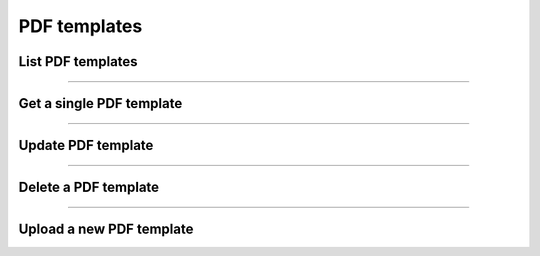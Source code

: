 PDF templates
~~~~~~~~~~~~~

List PDF templates
++++++++++++++++++

.. http:get:: /fast-events/v1/admin/pdf-templates

    Retrieve all PDF templates. Users with the ``administrator`` role will see all templates.
    Other users will only see the templates they own.

    **Optional query parameters**

    *_fields*
        A comma separated string of fields included in the response. For example ``id,title``.

    **Example request**

    .. tabs::

        .. code-tab:: bash

            $ curl \
              -H "X-FE-API-KEY: 3zo58AUYP9zOE6YT"  \
              -H "Content-Type: application/json" \
              -u "test:4ZAN O5OY OAvZ FZb2 Lslv JnJG" \
              https://exampledomain.com/wp-json/fast-events/v1/admin/pdf-templates

        .. code-tab:: php

            <?php
            $ch = curl_init();
            $url = 'https://exampledomain.com/wp-json/fast-events/v1/admin/pdf-templates';
            curl_setopt($ch, CURLOPT_URL, $url);
            curl_setopt($ch, CURLOPT_RETURNTRANSFER, true);
            curl_setopt($ch, CURLOPT_USERPWD, 'test:4ZAN O5OY OAvZ FZb2 Lslv JnJG');
            curl_setopt($ch, CURLOPT_HTTPHEADER, array(
                'Content-Type: application/json',
                'X-FE-API-KEY: 3zo58AUYP9zOE6YT')
            );
            $result = curl_exec($ch);
            echo $result;

        .. code-tab:: python

            import requests
            from requests.auth import HTTPBasicAuth
            URL = 'https://exampledomain.com/wp-json/fast-events/v1/admin/pdf-templates'
            HEADERS = {'X-FE-API-KEY':'3zo58AUYP9zOE6YT'}
            AUTH = HTTPBasicAuth('test', '4ZAN O5OY OAvZ FZb2 Lslv JnJG')
            response = requests.get(URL, headers=HEADERS, auth=AUTH)
            print(response.json())

    **Example response**

    .. sourcecode:: json

        [
            {
                "id": 30,
                "title": "Eticket template OpenAir",
                "type": "ticket",
                "author_id": 1,
                "created": "2023-05-01 17:05:15",
                "modified": "2023-05-01 17:05:15",
                "url": "https://exampledomain.com/wp-content/uploads/2023/05/OpenAir-Eticket.pdf",
                "username": "d4k12lqw",
                "_links": {
                    "self": [
                        {
                            "href": "https://exampledomain.com/wp-json/fast-events/v1/admin/pdf-templates/30"
                        }
                    ],
                    "collection": [
                        {
                            "href": "https://exampledomain.com/wp-json/fast-events/v1/admin/pdf-templates"
                        }
                    ]
                }
            },
            {
                "id": 31,
                "title": "Eticket template Forest to Forest",
                "type": "ticket",
                "author_id": 1,
                "created": "2023-05-01 17:05:15",
                "modified": "2023-05-01 17:05:15",
                "url": "https://exampledomain.com/wp-content/uploads/2023/05/F2ftour.pdf",
                "username": "d4k12lqw",
                "_links": {
                    "self": [
                        {
                            "href": "https://exampledomain.com/wp-json/fast-events/v1/admin/pdf-templates/31"
                        }
                    ],
                    "collection": [
                        {
                            "href": "https://exampledomain.com/wp-json/fast-events/v1/admin/pdf-templates"
                        }
                    ]
                }
            }
        ]

    The HTTP headers of the response contains additional information about the collection.

    *X-WP-Total*
        This header contains the total number of rows in the collection.
    *X-WP-TotalPages*
        This header contains the total number of pages. This is always 1.

    **Changelog**

    .. csv-table::
       :header: "Version", "Description"
       :width: 100%
       :widths: auto

       "2.0", "Introduced."

----

Get a single PDF template
+++++++++++++++++++++++++

.. http:get:: /fast-events/v1/admin/pdf-templates/(integer:id)

    Retrieve details of a single PDF template.

    **Example request**

    .. tabs::

        .. code-tab:: bash

            $ curl \
              -H "X-FE-API-KEY: 3zo58AUYP9zOE6YT"  \
              -H "Content-Type: application/json" \
              -u "test:4ZAN O5OY OAvZ FZb2 Lslv JnJG" \
              https://exampledomain.com/wp-json/fast-events/v1/admin/pdf-templates/31

        .. code-tab:: php

            <?php
            $ch = curl_init();
            $url = 'https://exampledomain.com/wp-json/fast-events/v1/admin/pdf-templates/31';
            curl_setopt($ch, CURLOPT_URL, $url);
            curl_setopt($ch, CURLOPT_RETURNTRANSFER, true);
            curl_setopt($ch, CURLOPT_USERPWD, 'test:4ZAN O5OY OAvZ FZb2 Lslv JnJG');
            curl_setopt($ch, CURLOPT_HTTPHEADER, array(
                'Content-Type: application/json',
                'X-FE-API-KEY: 3zo58AUYP9zOE6YT')
            );
            $result = curl_exec($ch);
            echo $result;

        .. code-tab:: python

            import requests
            from requests.auth import HTTPBasicAuth
            URL = 'https://exampledomain.com/wp-json/fast-events/v1/admin/pdf-templates/31'
            HEADERS = {'X-FE-API-KEY':'3zo58AUYP9zOE6YT'}
            AUTH = HTTPBasicAuth('test', '4ZAN O5OY OAvZ FZb2 Lslv JnJG')
            response = requests.get(URL, headers=HEADERS, auth=AUTH)
            print(response.json())

    **Example response**

    .. sourcecode:: json

        {
            "id": 31,
            "title": "Eticket template Forest to Forest",
            "type": "ticket",
            "author_id": 1,
            "created": "2023-05-01 17:05:15",
            "modified": "2023-05-01 17:05:15",
            "url": "https://exampledomain.com/wp-content/uploads/2023/05/F2ftour.pdf",
            "username": "d4k12lqw",
            "_links": {
                "self": [
                    {
                        "href": "https://exampledomain.com/wp-json/fast-events/v1/admin/pdf-templates/31"
                    }
                ],
                "collection": [
                    {
                        "href": "https://exampledomain.com/wp-json/fast-events/v1/admin/pdf-templates"
                    }
                ]
            }
        }

    **Changelog**

    .. csv-table::
       :header: "Version", "Description"
       :width: 100%
       :widths: auto

       "2.0", "Introduced."

----

Update PDF template
+++++++++++++++++++

.. http:put:: /fast-events/v1/admin/pdf-templates/(integer:id)

    Update a single PDF template. Only the fields ``title`` and ``type`` can be changed. If the API user has the ``administrator`` role,
    you can also change the ``author_id``. Effectively changing the owner of the PDF template.
    Optionally, you can also replace the PDF template with a new one.

    **Example request**

    .. tabs::

        .. code-tab:: bash

            $ curl \
              -X PUT \
              -H "X-FE-API-KEY: 3zo58AUYP9zOE6YT"  \
              -H "Content-Type: application/json" \
              -u "test:4ZAN O5OY OAvZ FZb2 Lslv JnJG" \
              -d '{"title":"Improved eticket template"}' \
              -F "file=@path/to/local/file/F2ftour.pdf" \
              https://exampledomain.com/wp-json/fast-events/v1/admin/pdf-templates/31

        .. code-tab:: php

            <?php
            $ch = curl_init();
            $url = 'https://exampledomain.com/wp-json/fast-events/v1/admin/pdf-templates/31';
            curl_setopt($ch, CURLOPT_URL, $url);
            curl_setopt($ch, CURLOPT_RETURNTRANSFER, true);
            curl_setopt($ch, CURLOPT_CUSTOMREQUEST, "PUT");
            curl_setopt($ch, CURLOPT_USERPWD, 'test:4ZAN O5OY OAvZ FZb2 Lslv JnJG');
            curl_setopt($ch, CURLOPT_HTTPHEADER, array(
                'Content-Type: application/json',
                'X-FE-API-KEY: 3zo58AUYP9zOE6YT')
            );
            curl_setopt($ch, CURLOPT_POSTFIELDS, json_encode([
                "file" => curl_file_create ("./F2ftour.pdf");
                "title" => "Improved eticket template",
            ]));
            $result = curl_exec($ch);
            echo $result;

        .. code-tab:: python

            import requests
            from requests.auth import HTTPBasicAuth
            dfile = open("F2ftour.pdf", "rb")
            URL = 'https://exampledomain.com/wp-json/fast-events/v1/admin/pdf-templates/31'
            HEADERS = {'X-FE-API-KEY':'3zo58AUYP9zOE6YT'}
            AUTH = HTTPBasicAuth('test', '4ZAN O5OY OAvZ FZb2 Lslv JnJG')
            JSON = {'title': 'Improved eticket template'}
            response = requests.put(URL, headers=HEADERS, auth=AUTH, json=JSON, files={"file": dfile})
            print(response.json())

    **Example response**

    .. sourcecode:: json

        {
            "id": 31,
            "title": "Improved eticket template",
            "type": "ticket",
            "author_id": 1,
            "created": "2023-05-01 17:05:15",
            "modified": "2023-05-03 10:23:09",
            "url": "https://exampledomain.com/wp-content/uploads/2023/05/F2ftour.pdf",
            "username": "d4k12lqw",
            "_links": {
                "self": [
                    {
                        "href": "https://exampledomain.com/wp-json/fast-events/v1/admin/pdf-templates/31"
                    }
                ],
                "collection": [
                    {
                        "href": "https://exampledomain.com/wp-json/fast-events/v1/admin/pdf-templates"
                    }
                ]
            }
        }

    **Changelog**

    .. csv-table::
       :header: "Version", "Description"
       :width: 100%
       :widths: auto

       "2.0", "Introduced."

----

Delete a PDF template
+++++++++++++++++++++

.. http:delete:: /fast-events/v1/admin/pdf-templates/(integer:id)

    Delete a single PDF template.

    **Example request**

    .. tabs::

        .. code-tab:: bash

            $ curl \
              -X DELETE \
              -H "X-FE-API-KEY: 3zo58AUYP9zOE6YT"  \
              -H "Content-Type: application/json" \
              -u "test:4ZAN O5OY OAvZ FZb2 Lslv JnJG" \
              https://exampledomain.com/wp-json/fast-events/v1/admin/pdf-templates/31

        .. code-tab:: php

            <?php
            $ch = curl_init();
            $url = 'https://exampledomain.com/wp-json/fast-events/v1/admin/pdf-templates/31';
            curl_setopt($ch, CURLOPT_URL, $url);
            curl_setopt($ch, CURLOPT_RETURNTRANSFER, true);
            curl_setopt($ch, CURLOPT_CUSTOMREQUEST, "DELETE");
            curl_setopt($ch, CURLOPT_USERPWD, 'test:4ZAN O5OY OAvZ FZb2 Lslv JnJG');
            curl_setopt($ch, CURLOPT_HTTPHEADER, array(
                'Content-Type: application/json',
                'X-FE-API-KEY: 3zo58AUYP9zOE6YT')
            );
            $result = curl_exec($ch);
            echo $result;

        .. code-tab:: python

            import requests
            from requests.auth import HTTPBasicAuth
            URL = 'https://exampledomain.com/wp-json/fast-events/v1/admin/pdf-templates/31'
            HEADERS = {'X-FE-API-KEY':'3zo58AUYP9zOE6YT'}
            AUTH = HTTPBasicAuth('test', '4ZAN O5OY OAvZ FZb2 Lslv JnJG')
            response = requests.delete(URL, headers=HEADERS, auth=AUTH)
            print(response.json())

    **Example response**

    .. sourcecode:: json

        {
            "deleted": true,
            "previous": {
                "id": 31,
                "title": "Improved eticket template",
                "type": "ticket",
                "author_id": 1,
                "created": "2023-05-01 17:05:15",
                "modified": "2023-05-03 10:23:09",
                "url": "https://exampledomain.com/wp-content/uploads/2023/05/F2ftour.pdf",
                "username": "d4k12lqw",
            }
        }

    **Changelog**

    .. csv-table::
       :header: "Version", "Description"
       :width: 100%
       :widths: auto

       "2.0", "Introduced."

----

Upload a new PDF template
+++++++++++++++++++++++++

.. http:post:: /fast-events/v1/admin/pdf-templates

    Create/upload a new PDF template.

    **How to create a template?**
       Use for example Word, LibreOffice, … and design a single-page A4 e-ticket. Leave a 120 mm x 40 mm block somewhere on the page.
       You can position it either vertical or horizontal or even in any angle you want.
       This is the block where *Fast Events* will print the qrcode block and some other information.
       It is possible to scale down the qrcode block.
    **Recommendations**
       Keep the PDF as small as possible, preferable below 200kb for a single eticket.
       Don’t use full blown images. Bring them back to an acceptable resolution.
       And pull them first through sites like https://kraken.io to squeeze the size.
       An image resolution of 150 DPI for etickets is enough.
       Make use of use the `pdf system fonts <https://kbpdfstudio.qoppa.com/standard-14-pdf-fonts/>`_.
       For example use for your text the ``Helvetica`` font.
       Try to prevent the use of special fonts, because these are embedded in the PDF and then the PDF becomes larger.
       You can analyse your `PDF here <http://pdf-analyser.edpsciences.org/>`_.

    **Example request**

    .. tabs::

        .. code-tab:: bash

            $ curl \
              -X PUT \
              -H "X-FE-API-KEY: 3zo58AUYP9zOE6YT"  \
              -H "Content-Type: application/json" \
              -u "test:4ZAN O5OY OAvZ FZb2 Lslv JnJG" \
              -d '{"title":"Eticket template Forest to Forest"}' \
              -F "file=@path/to/local/file/F2ftour.pdf" \
              https://exampledomain.com/wp-json/fast-events/v1/admin/pdf-templates

        .. code-tab:: php

            <?php
            $ch = curl_init();
            $url = 'https://exampledomain.com/wp-json/fast-events/v1/admin/pdf-templates';
            curl_setopt($ch, CURLOPT_URL, $url);
            curl_setopt($ch, CURLOPT_RETURNTRANSFER, true);
            curl_setopt($ch, CURLOPT_CUSTOMREQUEST, "PUT");
            curl_setopt($ch, CURLOPT_USERPWD, 'test:4ZAN O5OY OAvZ FZb2 Lslv JnJG');
            curl_setopt($ch, CURLOPT_HTTPHEADER, array(
                'Content-Type: application/json',
                'X-FE-API-KEY: 3zo58AUYP9zOE6YT')
            );
            curl_setopt($ch, CURLOPT_POSTFIELDS, json_encode([
                "file" => curl_file_create ("./F2ftour.pdf");
                "title" => "Eticket template Forest to Forest",
            ]));
            $result = curl_exec($ch);
            echo $result;

        .. code-tab:: python

            import requests
            from requests.auth import HTTPBasicAuth
            dfile = open("F2ftour.pdf", "rb")
            URL = 'https://exampledomain.com/wp-json/fast-events/v1/admin/pdf-templates'
            HEADERS = {'X-FE-API-KEY':'3zo58AUYP9zOE6YT'}
            AUTH = HTTPBasicAuth('test', '4ZAN O5OY OAvZ FZb2 Lslv JnJG')
            JSON = {'title': 'Eticket template Forest to Forest'}
            response = requests.put(URL, headers=HEADERS, auth=AUTH, json=JSON, files={"file": dfile})
            print(response.json())

    **Example response**

    .. sourcecode:: json

        {
            "id": 31,
            "title": "Eticket template Forest to Forest",
            "type": "ticket",
            "author_id": 1,
            "created": "2023-05-01 17:05:15",
            "modified": "2023-05-01 17:05:15",
            "url": "https://exampledomain.com/wp-content/uploads/2023/05/F2ftour.pdf",
            "username": "d4k12lqw",
            "_links": {
                "self": [
                    {
                        "href": "https://exampledomain.com/wp-json/fast-events/v1/admin/pdf-templates/31"
                    }
                ],
                "collection": [
                    {
                        "href": "https://exampledomain.com/wp-json/fast-events/v1/admin/pdf-templates"
                    }
                ]
            }
        }

    **Changelog**

    .. csv-table::
       :header: "Version", "Description"
       :width: 100%
       :widths: auto

       "2.0", "Introduced."
